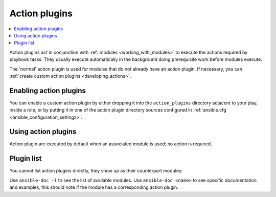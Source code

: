 .. _action_plugins:

Action plugins
==============

.. contents::
   :local:
   :depth: 2

Action plugins act in conjunction with :ref:`modules <working_with_modules>` to execute the actions required by playbook tasks. They usually execute automatically in the background doing prerequisite work before modules execute.

The 'normal' action plugin is used for modules that do not already have an action plugin. If necessary, you can :ref:`create custom action plugins <developing_actions>`.

.. _enabling_action:

Enabling action plugins
-----------------------

You can enable a custom action plugin by either dropping it into the ``action_plugins`` directory adjacent to your play, inside a role, or by putting it in one of the action plugin directory sources configured in :ref:`ansible.cfg <ansible_configuration_settings>`.

.. _using_action:

Using action plugins
--------------------

Action plugin are executed by default when an associated module is used; no action is required.

Plugin list
-----------

You cannot list action plugins directly, they show up as their counterpart modules:

Use ``ansible-doc -l`` to see the list of available modules.
Use ``ansible-doc <name>`` to see specific documentation and examples, this should note if the module has a corresponding action plugin.

.. seealso::

   :ref:`cache_plugins`
       Cache plugins
   :ref:`callback_plugins`
       Callback plugins
   :ref:`connection_plugins`
       Connection plugins
   :ref:`inventory_plugins`
       Inventory plugins
   :ref:`shell_plugins`
       Shell plugins
   :ref:`strategy_plugins`
       Strategy plugins
   :ref:`vars_plugins`
       Vars plugins
   `User Mailing List <https://groups.google.com/group/ansible-devel>`_
       Have a question?  Stop by the google group!
   :ref:`communication_irc`
       How to join Ansible chat channels
